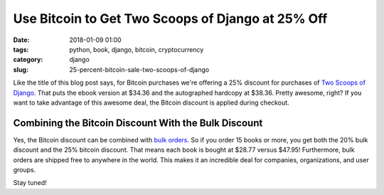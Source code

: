 ======================================================
Use Bitcoin to Get Two Scoops of Django at 25% Off
======================================================

:date: 2018-01-09 01:00
:tags: python, book, django, bitcoin, cryptocurrency
:category: django
:slug: 25-percent-bitcoin-sale-two-scoops-of-django

.. image:: https://raw.githubusercontent.com/pydanny/pydanny.github.com/master/static/bitcointsd111.png
   :name: BitCoin and Two Scoops of Django!
   :align: center
   :alt: BitCoin and Two Scoops of Django!
   :target: https://www.twoscoopspress.com/products/two-scoops-of-django-1-11

Like the title of this blog post says, for Bitcoin purchases we're offering a 25% discount for purchases of `Two Scoops of Django`_. That puts the ebook version at $34.36 and the autographed hardcopy at $38.36. Pretty awesome, right?  If you want to take advantage of this awesome deal, the Bitcoin discount is applied during checkout.

Combining the Bitcoin Discount With the Bulk Discount
======================================================

Yes, the Bitcoin discount can be combined with `bulk orders`_. So if you order 15 books or more, you get both the 20% bulk discount and the 25% bitcoin discount. That means each book is bought at $28.77 versus $47.95! Furthermore, bulk orders are shipped free to anywhere in the world. This makes it an incredible deal for companies, organizations, and user groups.

Stay tuned!

.. _`Two Scoops of Django`: https://www.twoscoopspress.com/products/two-scoops-of-django-1-11
.. _`bulk orders`: https://www.twoscoopspress.com/products/two-scoops-of-django-1-11?variant=42846677327